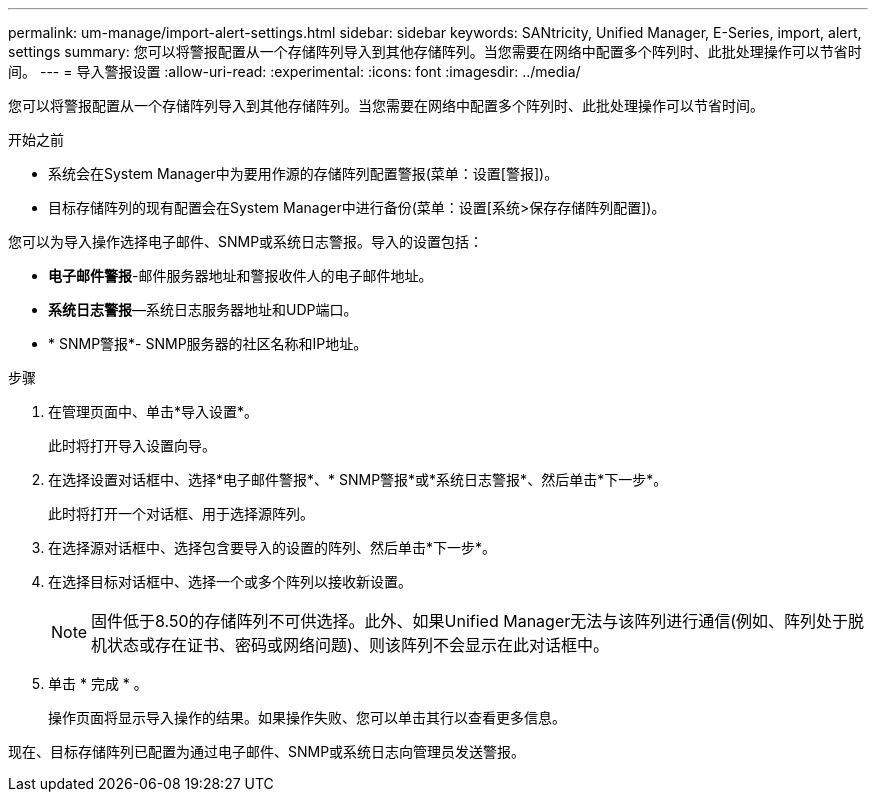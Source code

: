 ---
permalink: um-manage/import-alert-settings.html 
sidebar: sidebar 
keywords: SANtricity, Unified Manager, E-Series, import, alert, settings 
summary: 您可以将警报配置从一个存储阵列导入到其他存储阵列。当您需要在网络中配置多个阵列时、此批处理操作可以节省时间。 
---
= 导入警报设置
:allow-uri-read: 
:experimental: 
:icons: font
:imagesdir: ../media/


[role="lead"]
您可以将警报配置从一个存储阵列导入到其他存储阵列。当您需要在网络中配置多个阵列时、此批处理操作可以节省时间。

.开始之前
* 系统会在System Manager中为要用作源的存储阵列配置警报(菜单：设置[警报])。
* 目标存储阵列的现有配置会在System Manager中进行备份(菜单：设置[系统>保存存储阵列配置])。


您可以为导入操作选择电子邮件、SNMP或系统日志警报。导入的设置包括：

* *电子邮件警报*-邮件服务器地址和警报收件人的电子邮件地址。
* *系统日志警报*—系统日志服务器地址和UDP端口。
* * SNMP警报*- SNMP服务器的社区名称和IP地址。


.步骤
. 在管理页面中、单击*导入设置*。
+
此时将打开导入设置向导。

. 在选择设置对话框中、选择*电子邮件警报*、* SNMP警报*或*系统日志警报*、然后单击*下一步*。
+
此时将打开一个对话框、用于选择源阵列。

. 在选择源对话框中、选择包含要导入的设置的阵列、然后单击*下一步*。
. 在选择目标对话框中、选择一个或多个阵列以接收新设置。
+
[NOTE]
====
固件低于8.50的存储阵列不可供选择。此外、如果Unified Manager无法与该阵列进行通信(例如、阵列处于脱机状态或存在证书、密码或网络问题)、则该阵列不会显示在此对话框中。

====
. 单击 * 完成 * 。
+
操作页面将显示导入操作的结果。如果操作失败、您可以单击其行以查看更多信息。



现在、目标存储阵列已配置为通过电子邮件、SNMP或系统日志向管理员发送警报。
